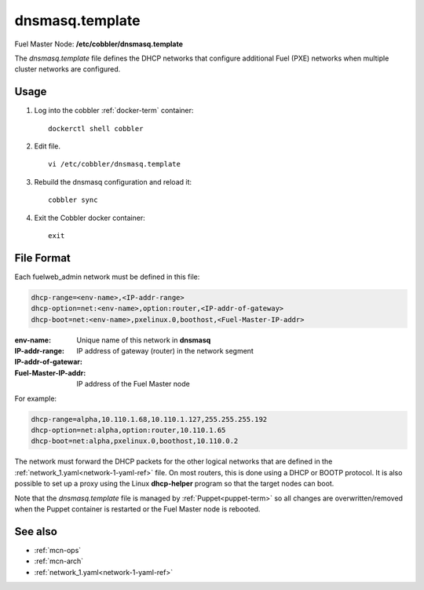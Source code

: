
.. raw:: pdf

   PageBreak


.. _dnsmasq-template-ref:

dnsmasq.template
----------------

Fuel Master Node:
**/etc/cobbler/dnsmasq.template**

The *dnsmasq.template* file defines the DHCP networks
that configure additional Fuel (PXE) networks
when multiple cluster networks are configured.

Usage
~~~~~

#. Log into the cobbler :ref:`docker-term` container:
   ::

     dockerctl shell cobbler

#. Edit file.
   ::

     vi /etc/cobbler/dnsmasq.template

#. Rebuild the dnsmasq configuration and reload it:
   ::

     cobbler sync


#. Exit the Cobbler docker container:
   ::

     exit

File Format
~~~~~~~~~~~

Each fuelweb_admin network must be defined in this file:

.. code-block:: sh

   dhcp-range=<env-name>,<IP-addr-range>
   dhcp-option=net:<env-name>,option:router,<IP-addr-of-gateway>
   dhcp-boot=net:<env-name>,pxelinux.0,boothost,<Fuel-Master-IP-addr>

:env-name:   Unique name of this network in **dnsmasq**

:IP-addr-range:

:IP-addr-of-gatewar:   IP address of gateway (router) in the network segment

:Fuel-Master-IP-addr:   IP address of the Fuel Master node

For example:

.. code-block:: sh

   dhcp-range=alpha,10.110.1.68,10.110.1.127,255.255.255.192
   dhcp-option=net:alpha,option:router,10.110.1.65
   dhcp-boot=net:alpha,pxelinux.0,boothost,10.110.0.2

The network must forward the DHCP packets for the other logical
networks that are defined in the
:ref:`network_1.yaml<network-1-yaml-ref>` file.
On most routers, this is done using a DHCP or BOOTP protocol.
It is also possible to set up a proxy using
the Linux **dhcp-helper** program
so that the target nodes can boot.

Note that the *dnsmasq.template* file is managed
by :ref:`Puppet<puppet-term>`
so all changes are overwritten/removed when the Puppet container is restarted
or the Fuel Master node is rebooted.


See also
~~~~~~~~

- :ref:`mcn-ops`

- :ref:`mcn-arch`

- :ref:`network_1.yaml<network-1-yaml-ref>`

